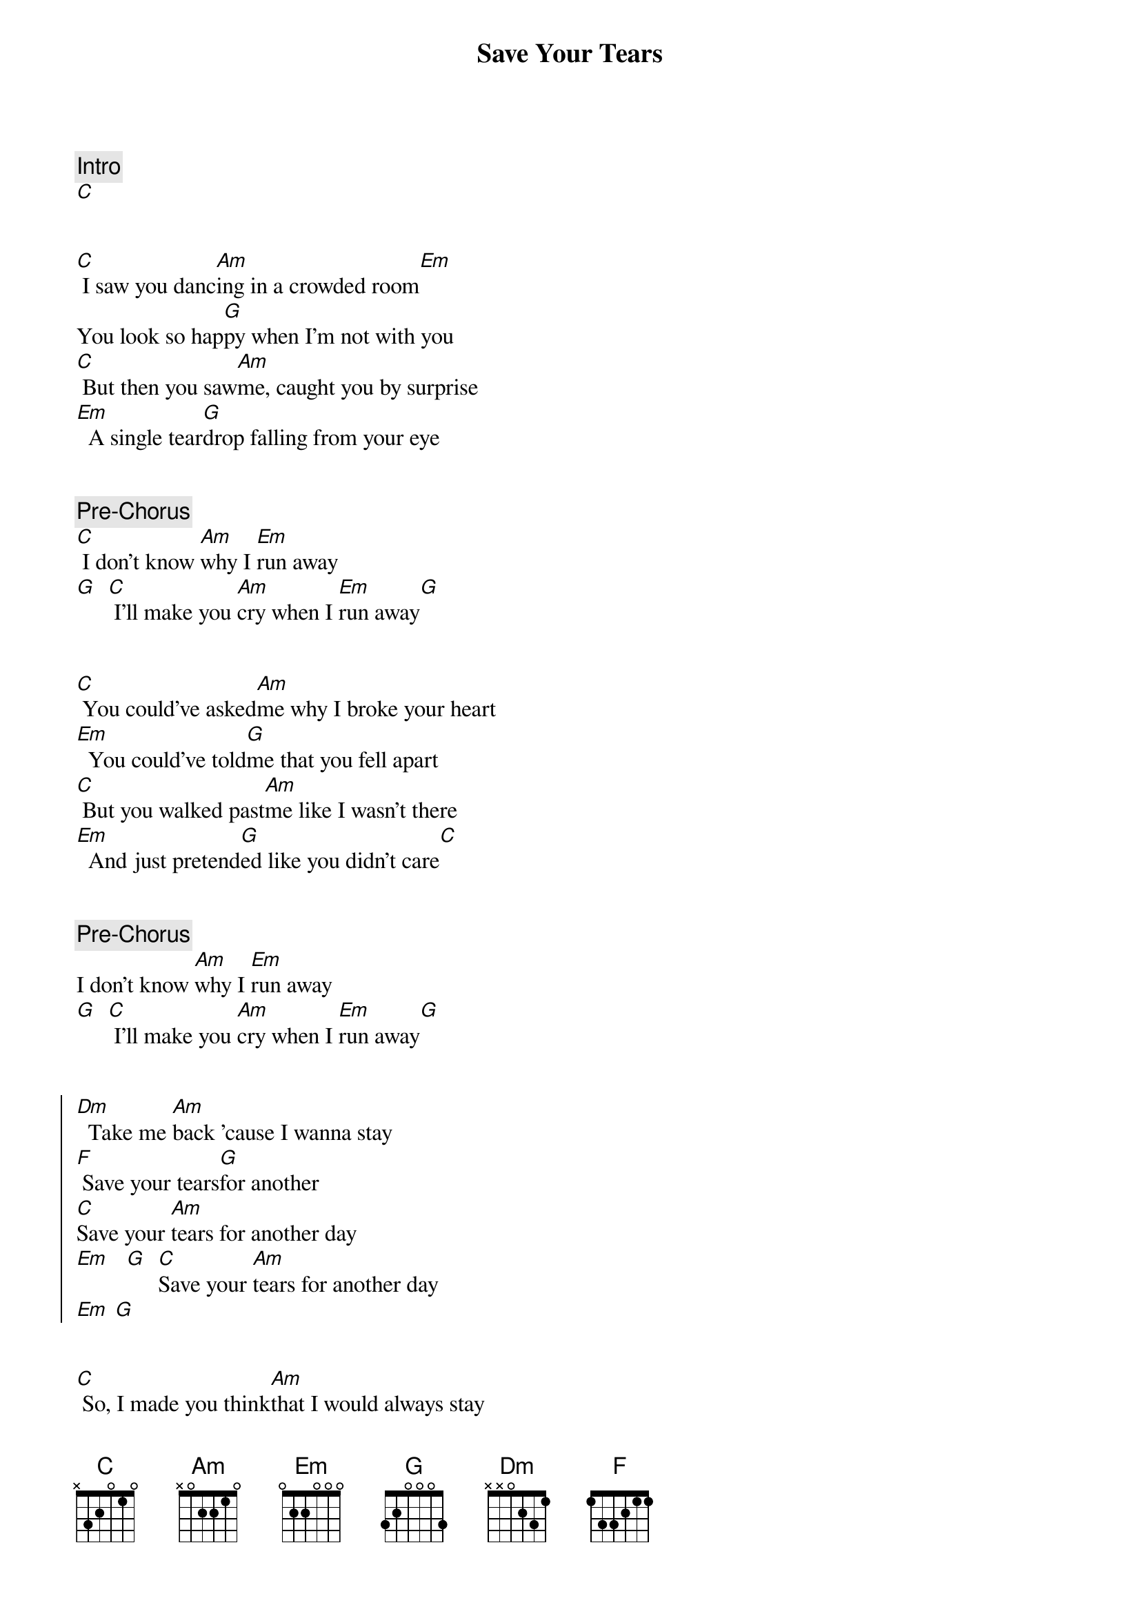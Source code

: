 {title: Save Your Tears}
{artist: The Weeknd}
{key: C}

{comment: Intro}
[C]


{start_of_verse}
[C] I saw you danc[Am]ing in a crowded room[Em]
You look so hap[G]py when I'm not with you
[C] But then you saw[Am]me, caught you by surprise
[Em]  A single tear[G]drop falling from your eye
{end_of_verse}


{comment: Pre-Chorus}
[C] I don't know [Am]why I [Em]run away
[G]  [C] I'll make you [Am]cry when I [Em]run away[G]


{start_of_verse}
[C] You could've asked[Am]me why I broke your heart
[Em]  You could've told[G]me that you fell apart
[C] But you walked past[Am]me like I wasn't there
[Em]  And just pretend[G]ed like you didn't care[C]
{end_of_verse}


{comment: Pre-Chorus}
I don't know [Am]why I [Em]run away
[G]  [C] I'll make you [Am]cry when I [Em]run away[G]


{start_of_chorus}
[Dm]  Take me [Am]back 'cause I wanna stay
[F] Save your tears[G]for another
[C]Save your [Am]tears for another day
[Em]   [G]  [C]Save your [Am]tears for another day
[Em] [G]
{end_of_chorus}


{start_of_verse}
[C] So, I made you think[Am]that I would always stay
[Em]  I said some things[G]that I should never say
[C] Yeah, I broke your heart[Am]like someone did to mine
[Em]  And now you won't love[G] me for a second time[C]
{end_of_verse}


{comment: Pre-Chorus}
I don't know [Am]why I [Em]run away,[G]oh, girl
[C] Said I'll make you [Am]cry when [Em]I run away[G]


{start_of_chorus}
[Dm]  Girl, take me back[Am]'cause I wanna stay
[F] Save your tears for a[G]nother
[Dm]  I realize[Am]that I'm much too late
[F] And you deserve[G]someone better
[C]Save your [Am]tears for another day
[Em]Yeah
[G]  [C]Save your [Am]tears for another day[Em]  Yeah[G]
{end_of_chorus}


{comment: Pre-Chorus}
[C] I don't know [Am]why I [Em]run away
[G]  [C] I'll make you [Am]cry when I [Em]run away[G]


{start_of_chorus}
[C]Save your [Am]tears for another day,[Em]  ooh, [G]girl
I said [C]save your [Am]tears for another day[Em][G]
{end_of_chorus}


{comment: Outro}
[C]Save your [Am]tears for another day
[Em]   [G]  [C]Save your [Am]tears for another day[Em][G]